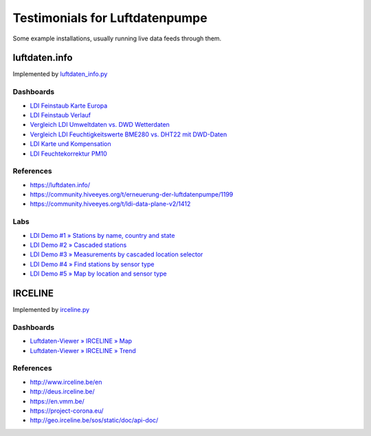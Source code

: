 ###############################
Testimonials for Luftdatenpumpe
###############################

Some example installations, usually running live data feeds through them.


**************
luftdaten.info
**************
Implemented by `luftdaten_info.py <https://github.com/earthobservations/luftdatenpumpe/blob/0.11.0/luftdatenpumpe/source/luftdaten_info.py>`_

Dashboards
==========
- `LDI Feinstaub Karte Europa <https://weather.hiveeyes.org/grafana/d/AOerEQQmk/luftdaten-info-karte>`_
- `LDI Feinstaub Verlauf <https://weather.hiveeyes.org/grafana/d/ioUrPwQiz/luftdaten-info-verlauf>`_
- `Vergleich LDI Umweltdaten vs. DWD Wetterdaten <https://weather.hiveeyes.org/grafana/d/NP0wTOtmk/weather-hiveeyes-org>`_
- `Vergleich LDI Feuchtigkeitswerte BME280 vs. DHT22 mit DWD-Daten <https://weather.hiveeyes.org/grafana/d/BJo-dOfik/vergleich-bme280-and-dht22-sensoren-mit-dwd>`_
- `LDI Karte und Kompensation <https://weather.hiveeyes.org/grafana/d/FUygU7_mk/wtf-ldi-karte-und-kompensation-dev>`_
- `LDI Feuchtekorrektur PM10 <https://weather.hiveeyes.org/grafana/d/IgmFilaiz/wtf-pm10-feuchtekorrektur-ldi>`_

References
==========
- https://luftdaten.info/
- https://community.hiveeyes.org/t/erneuerung-der-luftdatenpumpe/1199
- https://community.hiveeyes.org/t/ldi-data-plane-v2/1412

Labs
====
- `LDI Demo #1 » Stations by name, country and state <https://weather.hiveeyes.org/grafana/d/yDbjQ7Piz/amo-ldi-stations-1-select-by-name-country-and-state>`_
- `LDI Demo #2 » Cascaded stations <https://weather.hiveeyes.org/grafana/d/Oztw1OEmz/amo-ldi-stations-2-cascaded-stations>`_
- `LDI Demo #3 » Measurements by cascaded location selector <https://weather.hiveeyes.org/grafana/d/lT4lLcEiz/amo-ldi-stations-3-cascaded-measurements>`_
- `LDI Demo #4 » Find stations by sensor type <https://weather.hiveeyes.org/grafana/d/kMIweoPik/amo-ldi-stations-4-select-by-sensor-type>`_
- `LDI Demo #5 » Map by location and sensor type <https://weather.hiveeyes.org/grafana/d/9d9rnePmk/amo-ldi-stations-5-map-by-sensor-type>`_


********
IRCELINE
********
Implemented by `irceline.py <https://github.com/earthobservations/luftdatenpumpe/blob/0.11.0/luftdatenpumpe/source/irceline.py>`_

Dashboards
==========
- `Luftdaten-Viewer » IRCELINE » Map <https://vmm.hiveeyes.org/grafana/d/0UZNL2zZz/luftdaten-viewer-irceline-map>`_
- `Luftdaten-Viewer » IRCELINE » Trend <https://vmm.hiveeyes.org/grafana/d/z8p4L2zZk/luftdaten-viewer-irceline-trend>`_

References
==========
- http://www.irceline.be/en
- http://deus.irceline.be/
- https://en.vmm.be/
- https://project-corona.eu/
- http://geo.irceline.be/sos/static/doc/api-doc/
